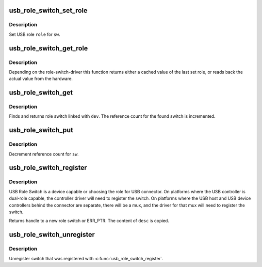 .. -*- coding: utf-8; mode: rst -*-
.. src-file: drivers/usb/common/roles.c

.. _`usb_role_switch_set_role`:

usb_role_switch_set_role
========================

.. c:function:: int usb_role_switch_set_role(struct usb_role_switch *sw, enum usb_role role)

    Set USB role for a switch

    :param sw:
        USB role switch
    :type sw: struct usb_role_switch \*

    :param role:
        USB role to be switched to
    :type role: enum usb_role

.. _`usb_role_switch_set_role.description`:

Description
-----------

Set USB role \ ``role``\  for \ ``sw``\ .

.. _`usb_role_switch_get_role`:

usb_role_switch_get_role
========================

.. c:function:: enum usb_role usb_role_switch_get_role(struct usb_role_switch *sw)

    Get the USB role for a switch

    :param sw:
        USB role switch
    :type sw: struct usb_role_switch \*

.. _`usb_role_switch_get_role.description`:

Description
-----------

Depending on the role-switch-driver this function returns either a cached
value of the last set role, or reads back the actual value from the hardware.

.. _`usb_role_switch_get`:

usb_role_switch_get
===================

.. c:function:: struct usb_role_switch *usb_role_switch_get(struct device *dev)

    Find USB role switch linked with the caller

    :param dev:
        The caller device
    :type dev: struct device \*

.. _`usb_role_switch_get.description`:

Description
-----------

Finds and returns role switch linked with \ ``dev``\ . The reference count for the
found switch is incremented.

.. _`usb_role_switch_put`:

usb_role_switch_put
===================

.. c:function:: void usb_role_switch_put(struct usb_role_switch *sw)

    Release handle to a switch

    :param sw:
        USB Role Switch
    :type sw: struct usb_role_switch \*

.. _`usb_role_switch_put.description`:

Description
-----------

Decrement reference count for \ ``sw``\ .

.. _`usb_role_switch_register`:

usb_role_switch_register
========================

.. c:function:: struct usb_role_switch *usb_role_switch_register(struct device *parent, const struct usb_role_switch_desc *desc)

    Register USB Role Switch

    :param parent:
        Parent device for the switch
    :type parent: struct device \*

    :param desc:
        Description of the switch
    :type desc: const struct usb_role_switch_desc \*

.. _`usb_role_switch_register.description`:

Description
-----------

USB Role Switch is a device capable or choosing the role for USB connector.
On platforms where the USB controller is dual-role capable, the controller
driver will need to register the switch. On platforms where the USB host and
USB device controllers behind the connector are separate, there will be a
mux, and the driver for that mux will need to register the switch.

Returns handle to a new role switch or ERR_PTR. The content of \ ``desc``\  is
copied.

.. _`usb_role_switch_unregister`:

usb_role_switch_unregister
==========================

.. c:function:: void usb_role_switch_unregister(struct usb_role_switch *sw)

    Unregsiter USB Role Switch

    :param sw:
        USB Role Switch
    :type sw: struct usb_role_switch \*

.. _`usb_role_switch_unregister.description`:

Description
-----------

Unregister switch that was registered with \ :c:func:`usb_role_switch_register`\ .

.. This file was automatic generated / don't edit.

